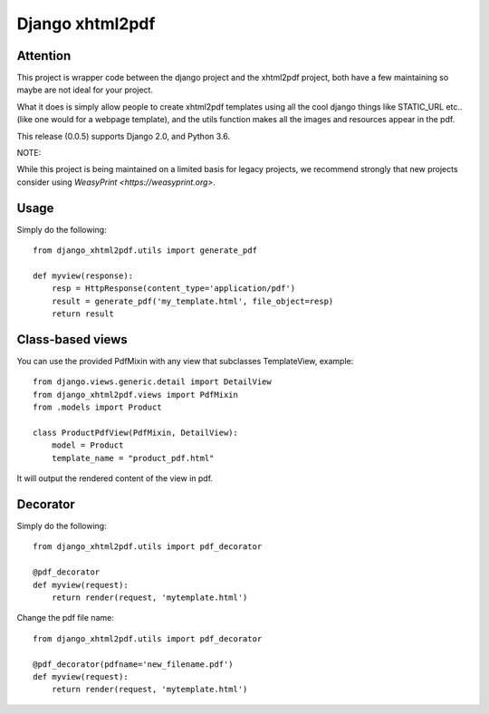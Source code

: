 Django xhtml2pdf
################

Attention
=============================

This project is wrapper code between the django project and the xhtml2pdf
project, both have a few maintaining so maybe are not ideal for your project.

What it does is simply allow people to create xhtml2pdf templates using all the
cool django things like STATIC_URL etc.. (like one would for a webpage
template), and the utils function makes all the images and resources appear in
the pdf.

This release (0.0.5) supports Django 2.0, and Python 3.6.

NOTE:

While this project is being maintained on a limited basis for legacy projects,
we recommend strongly that new projects consider using
`WeasyPrint <https://weasyprint.org>`.

Usage
=====

Simply do the following::

    from django_xhtml2pdf.utils import generate_pdf

    def myview(response):
        resp = HttpResponse(content_type='application/pdf')
        result = generate_pdf('my_template.html', file_object=resp)
        return result

Class-based views
=================

You can use the provided PdfMixin with any view that subclasses TemplateView,
example::

    from django.views.generic.detail import DetailView
    from django_xhtml2pdf.views import PdfMixin
    from .models import Product

    class ProductPdfView(PdfMixin, DetailView):
        model = Product
        template_name = "product_pdf.html"

It will output the rendered content of the view in pdf.

Decorator
============

Simply do the following::

    from django_xhtml2pdf.utils import pdf_decorator

    @pdf_decorator
    def myview(request):
        return render(request, 'mytemplate.html')

Change the pdf file name::

    from django_xhtml2pdf.utils import pdf_decorator

    @pdf_decorator(pdfname='new_filename.pdf')
    def myview(request):
        return render(request, 'mytemplate.html')
